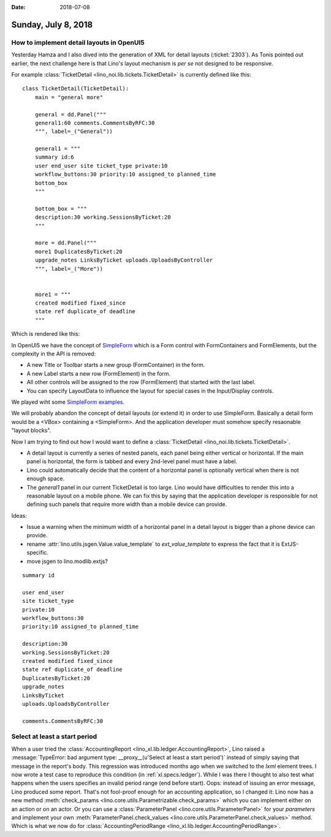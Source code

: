 :date: 2018-07-08

====================
Sunday, July 8, 2018
====================

How to implement detail layouts in OpenUI5
==========================================

Yesterday Hamza and I also dived into the generation of XML for detail
layouts (:ticket:`2303`).  As Tonis pointed out earlier, the next
challenge here is that Lino's layout mechanism is *per se* not
designed to be responsive.

For example :class:`TicketDetail <lino_noi.lib.tickets.TicketDetail>`
is currently defined like this::
  
    class TicketDetail(TicketDetail):
        main = "general more"

        general = dd.Panel("""
        general1:60 comments.CommentsByRFC:30
        """, label=_("General"))

        general1 = """
        summary id:6
        user end_user site ticket_type private:10
        workflow_buttons:30 priority:10 assigned_to planned_time
        bottom_box
        """

        bottom_box = """
        description:30 working.SessionsByTicket:20
        """

        more = dd.Panel("""
        more1 DuplicatesByTicket:20
        upgrade_notes LinksByTicket uploads.UploadsByController 
        """, label=_("More"))


        more1 = """
        created modified fixed_since
        state ref duplicate_of deadline
        """


Which is rendered like this:

.. image:: 0708a.png

In OpenUI5 we have the concept of `SimpleForm
<https://openui5.hana.ondemand.com/#/entity/sap.ui.layout.form.SimpleForm>`__
which is a Form control with FormContainers and FormElements, but the
complexity in the API is removed:

- A new Title or Toolbar starts a new group (FormContainer) in the form.
- A new Label starts a new row (FormElement) in the form.
- All other controls will be assigned to the row (FormElement) that
  started with the last label.
- You can specify LayoutData to influence the layout for special cases
  in the Input/Display controls.

We played wiht some `SimpleForm examples
<https://openui5.hana.ondemand.com/#/sample/sap.ui.layout.sample.SimpleForm480_Trial/preview>`__.

We will probably abandon the concept of detail layouts (or extend it)
in order to use SimpleForm.  Basically a detail form would be a <VBox>
containing a <SimpleForm>.  And the application developer must somehow
specify resaonable "layout blocks".


Now I am trying to find out how I would want to define a
:class:`TicketDetail <lino_noi.lib.tickets.TicketDetail>`.

- A detail layout is currently a series of nested panels, each panel
  being either vertical or horizontal.  If the main panel is
  horizontal, the form is tabbed and every 2nd-level panel must have a
  label.

- Lino could automatically decide that the content of a horizontal
  panel is optionally vertical when there is not enough space.

- The `general1` panel in our current TicketDetail is too large.  Lino
  would have difficulties to render this into a reasonable layout on a
  mobile phone.  We can fix this by saying that the application
  developer is responsible for not defining such panels that require
  more width than a mobile device can provide.


Ideas:

- Issue a warning when the minimum width of a horizontal panel in a
  detail layout is bigger than a phone device can provide.

- rename :attr:`lino.utils.jsgen.Value.value_template` to
  `ext_value_template` to express the fact that it is ExtJS-specific.
  
- move jsgen to lino.modlib.extjs?

       
::
  
       summary id

       user end_user
       site ticket_type
       private:10
       workflow_buttons:30
       priority:10 assigned_to planned_time

       description:30
       working.SessionsByTicket:20
       created modified fixed_since
       state ref duplicate_of deadline
       DuplicatesByTicket:20
       upgrade_notes
       LinksByTicket
       uploads.UploadsByController 

       comments.CommentsByRFC:30
       



Select at least a start period
==============================

When a user tried the :class:`AccountingReport
<lino_xl.lib.ledger.AccountingReport>`, Lino raised a
:message:`TypeError: bad argument type: __proxy__(u'Select at least a
start period')` instead of simply saying that message in the report's
body.  This regression was introduced months ago when we switched to
the `lxml` element trees.  I now wrote a test case to reproduce this
condition (in :ref:`xl.specs.ledger`).  While I was there I thought to
also test what happens when the users specifies an invalid period
range (end before start).  Oops: instead of issuing an error message,
Lino produced some report.  That's not fool-proof enough for an
accounting application, so I changed it: Lino now has a new method
:meth:`check_params <lino.core.utils.Parametrizable.check_params>`
which you can implement either on an action or on an actor.  Or you
can use a :class:`ParameterPanel <lino.core.utils.ParameterPanel>` for
your `parameters` and implement your own
:meth:`ParameterPanel.check_values
<lino.core.utils.ParameterPanel.check_values>` method.  Which is what
we now do for :class:`AccountingPeriodRange
<lino_xl.lib.ledger.AccountingPeriodRange>`.


